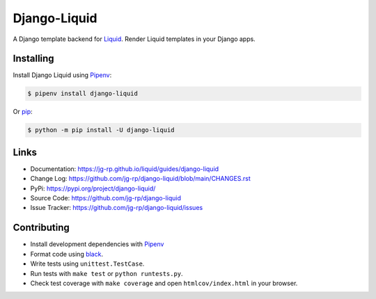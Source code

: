 .. _Pipenv: https://pipenv.pypa.io/en/latest/

Django-Liquid
=============

A Django template backend for `Liquid <https://github.com/jg-rp/liquid>`_. Render Liquid 
templates in your Django apps.

.. image:: https://img.shields.io/pypi/v/django-liquid.svg?style=flat-square
    :target: https://pypi.org/project/django-liquid/
    :alt: Version

.. image:: https://img.shields.io/github/actions/workflow/status/jg-rp/django-liquid/tests.yaml?branch=main&label=tests&style=flat-square
    :target: https://github.com/jg-rp/django-liquid/tree/main/tests
    :alt: Tests

.. image:: https://img.shields.io/pypi/l/django-liquid.svg?style=flat-square
    :target: https://pypi.org/project/django-liquid/
    :alt: Licence

.. image:: https://img.shields.io/pypi/pyversions/django-liquid.svg?style=flat-square
    :target: https://pypi.org/project/django-liquid/
    :alt: Python versions


Installing
----------

Install Django Liquid using `Pipenv`_:

.. code-block:: text

    $ pipenv install django-liquid

Or `pip <https://pip.pypa.io/en/stable/getting-started/>`_:

.. code-block:: text

    $ python -m pip install -U django-liquid

Links
-----

- Documentation: https://jg-rp.github.io/liquid/guides/django-liquid
- Change Log: https://github.com/jg-rp/django-liquid/blob/main/CHANGES.rst
- PyPi: https://pypi.org/project/django-liquid/
- Source Code: https://github.com/jg-rp/django-liquid
- Issue Tracker: https://github.com/jg-rp/django-liquid/issues


Contributing
------------

- Install development dependencies with `Pipenv`_

- Format code using `black <https://github.com/psf/black>`_.

- Write tests using ``unittest.TestCase``.

- Run tests with ``make test`` or ``python runtests.py``.

- Check test coverage with ``make coverage`` and open ``htmlcov/index.html`` in your
  browser.
